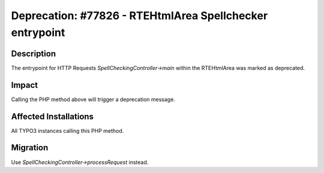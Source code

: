 =========================================================
Deprecation: #77826 - RTEHtmlArea Spellchecker entrypoint
=========================================================

Description
===========

The entrypoint for HTTP Requests `SpellCheckingController->main` within the RTEHtmlArea was marked as deprecated.


Impact
======

Calling the PHP method above will trigger a deprecation message.


Affected Installations
======================

All TYPO3 instances calling this PHP method.


Migration
=========

Use `SpellCheckingController->processRequest` instead.

.. index:: PHP-API, RTE
